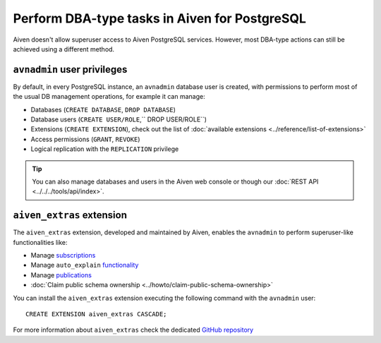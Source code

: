 Perform DBA-type tasks in Aiven for PostgreSQL
==============================================

Aiven doesn't allow superuser access to Aiven PostgreSQL services. However, most DBA-type actions can still be achieved using a different method.

``avnadmin`` user privileges
----------------------------

By default, in every PostgreSQL instance, an ``avnadmin`` database user is created, with permissions to perform most of the usual DB management operations, for example it can manage:

* Databases (``CREATE DATABASE``, ``DROP DATABASE``)
* Database users (``CREATE USER/ROLE``,`` DROP USER/ROLE``)
* Extensions (``CREATE EXTENSION``), check out the list of :doc:`available extensions <../reference/list-of-extensions>`
* Access permissions (``GRANT``, ``REVOKE``)
* Logical replication with the ``REPLICATION`` privilege

.. Tip::
    You can also manage databases and users in the Aiven web console or though our :doc:`REST API <../../../tools/api/index>`.

``aiven_extras`` extension
--------------------------

The ``aiven_extras`` extension, developed and maintained by Aiven, enables the ``avnadmin`` to perform superuser-like functionalities like:

* Manage `subscriptions <https://www.postgresql.org/docs/current/catalog-pg-subscription.html>`_
* Manage ``auto_explain`` `functionality <https://www.postgresql.org/docs/current/auto-explain.html>`_
* Manage `publications <https://www.postgresql.org/docs/current/sql-createpublication.html>`_
* :doc:`Claim public schema ownership <../howto/claim-public-schema-ownership>`

You can install the ``aiven_extras`` extension executing the following command with the ``avnadmin`` user::

    CREATE EXTENSION aiven_extras CASCADE;

For more information about ``aiven_extras`` check the dedicated `GitHub repository <https://github.com/aiven/aiven-extras>`_
